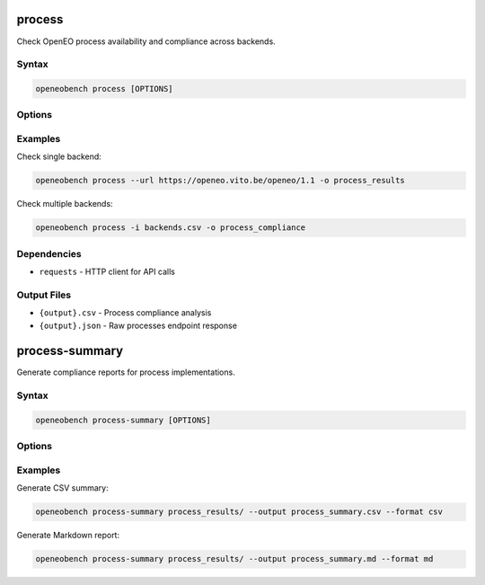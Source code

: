 process
=======

Check OpenEO process availability and compliance across backends.

Syntax
------

.. code-block:: bash

   openeobench process [OPTIONS]

Options
-------

.. option:: --url <url>

   Single backend URL to check

.. option:: -i, --input <file>

   CSV file containing multiple backend URLs

.. option:: -o, --output <file>

   Output file prefix (generates .csv and .json files)

Examples
--------

Check single backend:

.. code-block:: bash

   openeobench process --url https://openeo.vito.be/openeo/1.1 -o process_results

Check multiple backends:

.. code-block:: bash

   openeobench process -i backends.csv -o process_compliance

Dependencies
------------

* ``requests`` - HTTP client for API calls

Output Files
------------

* ``{output}.csv`` - Process compliance analysis
* ``{output}.json`` - Raw processes endpoint response

process-summary
===============

Generate compliance reports for process implementations.

Syntax
------

.. code-block:: bash

   openeobench process-summary [OPTIONS]

Options
-------

.. option:: -i, --input <path>

   Input folder or file containing process results

.. option:: --output <file>

   Output file path

.. option:: --format <format>

   Output format: 'csv' or 'md' (default: inferred from extension)

Examples
--------

Generate CSV summary:

.. code-block:: bash

   openeobench process-summary process_results/ --output process_summary.csv --format csv

Generate Markdown report:

.. code-block:: bash

   openeobench process-summary process_results/ --output process_summary.md --format md
